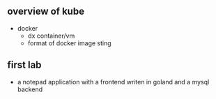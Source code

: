 ** overview of kube
- docker
  - dx container/vm
  - format of docker image sting
 
** first lab
   - a notepad application with a frontend writen in goland and a
     mysql backend
 
